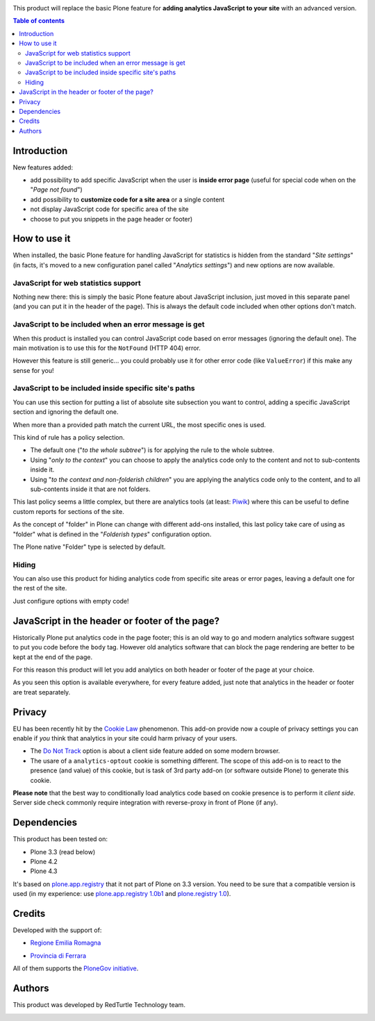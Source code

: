 .. image:: https://travis-ci.org/RedTurtle/collective.analyticspanel.svg?branch=master
    :target: https://travis-ci.org/RedTurtle/collective.analyticspanel

This product will replace the basic Plone feature for **adding analytics JavaScript to your site**
with an advanced version.

.. contents:: **Table of contents**

Introduction
============

New features added:

* add possibility to add specific JavaScript when the user is **inside error page**
  (useful for special code when on the "*Page not found*")
* add possibility to **customize code for a site area** or a single content
* not display JavaScript code for specific area of the site
* choose to put you snippets in the page header or footer)

How to use it
=============

When installed, the basic Plone feature for handling JavaScript for statistics is hidden from the standard
"*Site settings*" (in facts, it's moved to a new configuration panel called "*Analytics settings*") and
new options are now available.

JavaScript for web statistics support
-------------------------------------

.. image:: http://blog.redturtle.it/pypi-images/collective.analyticspanel/collective.analyticspanel-0.4.0-01.png
   :alt: Basic feature

Nothing new there: this is simply the basic Plone feature about JavaScript inclusion, just moved in this
separate panel (and you can put it in the header of the page).
This is always the default code included when other options don't match.

JavaScript to be included when an error message is get
------------------------------------------------------

.. image:: http://blog.redturtle.it/pypi-images/collective.analyticspanel/collective.analyticspanel-0.4.0-02.png
   :alt: Code for error page

When this product is installed you can control JavaScript code based on error messages (ignoring the default one).
The main motivation is to use this for the ``NotFound`` (HTTP 404) error.

However this feature is still generic... you could probably use it for other error code (like ``ValueError``)
if this make any sense for you!

JavaScript to be included inside specific site's paths
------------------------------------------------------

.. image:: http://blog.redturtle.it/pypi-images/collective.analyticspanel/collective.analyticspanel-0.4.0-03.png
   :alt: Code for specific site's path

You can use this section for putting a list of absolute site subsection you want to control, adding a specific
JavaScript section and ignoring the default one.

When more than a provided path match the current URL, the most specific ones is used.

This kind of rule has a policy selection.

.. image:: http://blog.redturtle.it/pypi-images/collective.analyticspanel/collective.analyticspanel-0.3.0-04.png
   :align: right
   :alt: Policy selection

* The default one ("*to the whole subtree*") is for applying the rule to the whole subtree.
* Using "*only to the context*" you can choose to apply the analytics code only to the content and not
  to sub-contents inside it.
* Using "*to the context and non-folderish children*" you are applying the analytics code only to the content,
  and to all sub-contents inside it that are not folders.

This last policy seems a little complex, but there are analytics tools (at least: `Piwik`__) where this can
be useful to define custom reports for sections of the site.

__ http://piwik.org/

As the concept of "folder" in Plone can change with different add-ons installed, this last policy take care
of using as "folder" what is defined in the "*Folderish types*" configuration option.

.. image:: http://blog.redturtle.it/pypi-images/collective.analyticspanel/collective.analyticspanel-0.3.0-05.png
   :alt: Folderish types selection panel

The Plone native "Folder" type is selected by default.

Hiding
------

You can also use this product for hiding analytics code from specific site areas or error pages, leaving a default
one for the rest of the site.

Just configure options with empty code!

JavaScript in the header or footer of the page?
===============================================

Historically Plone put analytics code in the page footer; this is an old way to go and modern analytics
software suggest to put you code before the ``body`` tag.
However old analytics software that can block the page rendering are better to be kept at the end of the page.

For this reason this product will let you add analytics on both header or footer of the page at your choice.

As you seen this option is available everywhere, for every feature added, just note that analytics in the header
or footer are treat separately.

Privacy
=======

EU has been recently hit by the `Cookie Law`__ 	phenomenon.
This add-on provide now a couple of privacy settings you can enable if *you* think that analytics in your site
could harm privacy of your users.

* The `Do Not Track`__ option is about a client side feature added on some modern browser.
* The usare of a ``analytics-optout`` cookie is something different.
  The scope of this add-on is to react to the presence (and value) of this cookie, but is task of 3rd party add-on
  (or software outside Plone) to generate this cookie.

__ http://eur-lex.europa.eu/legal-content/EN/TXT/?uri=celex:32009L0136
__ https://en.wikipedia.org/wiki/Do_Not_Track

**Please note** that the best way to conditionally load analytics code based on cookie presence is to perform it
*client side*.
Server side check commonly require integration with reverse-proxy in front of Plone (if any).

Dependencies
============

This product has been tested on:

* Plone 3.3 (read below)
* Plone 4.2
* Plone 4.3

It's based on `plone.app.registry`__ that it not part of Plone on 3.3 version. You need to be sure that a compatible
version is used (in my experience: use `plone.app.registry 1.0b1`__ and `plone.registry 1.0`__).

__ http://pypi.python.org/pypi/plone.app.registry
__ http://pypi.python.org/pypi/plone.app.registry/1.0b1
__ http://pypi.python.org/pypi/plone.registry/1.0

Credits
=======

Developed with the support of:

* `Regione Emilia Romagna`__

* `Provincia di Ferrara`__

  .. image:: http://www.provincia.fe.it/Distribuzione/logo_provincia.png
     :alt: Provincia di Ferrara - logo

All of them supports the `PloneGov initiative`__.

__ http://www.regione.emilia-romagna.it/
__ http://www.provincia.fe.it/
__ http://www.plonegov.it/

Authors
=======

This product was developed by RedTurtle Technology team.

.. image:: http://www.redturtle.it/redturtle_banner.png
   :alt: RedTurtle Technology Site
   :target: http://www.redturtle.it/
